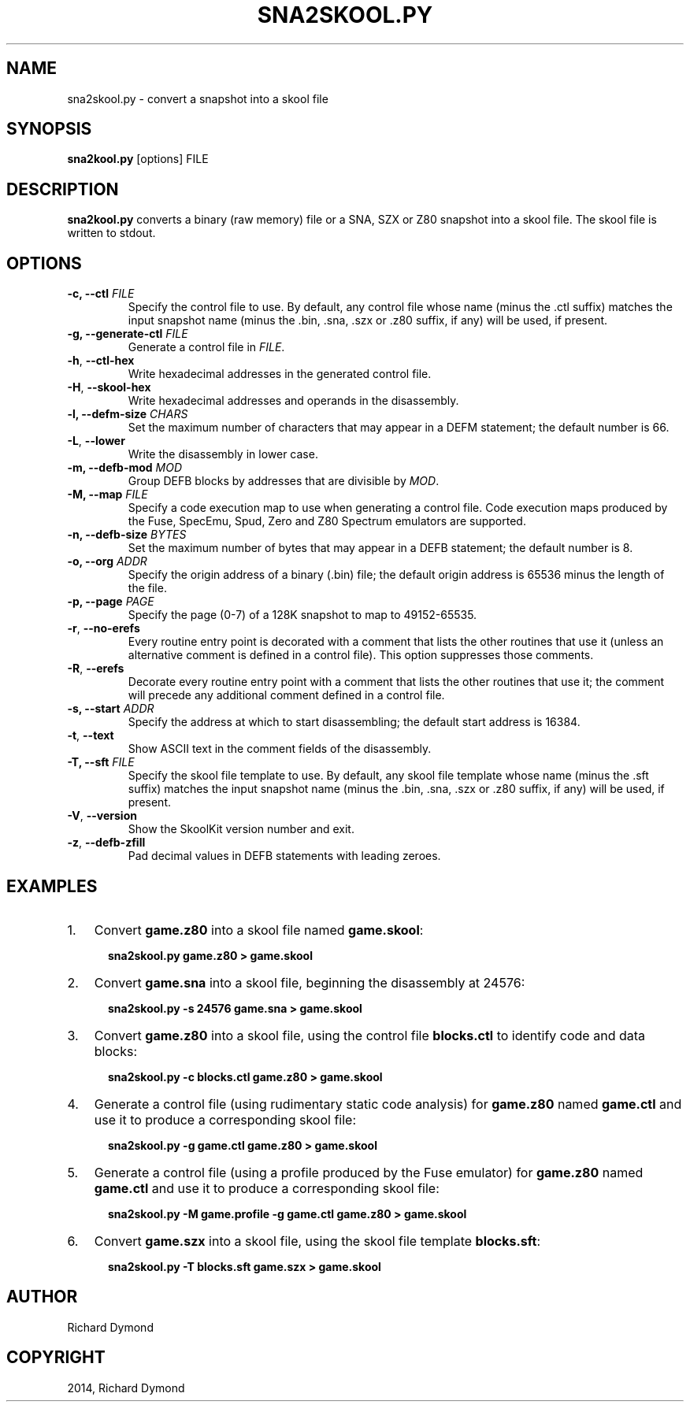 .\" Man page generated from reStructuredText.
.
.TH "SNA2SKOOL.PY" "1" "December 07, 2014" "4.2" "SkoolKit"
.SH NAME
sna2skool.py \- convert a snapshot into a skool file
.
.nr rst2man-indent-level 0
.
.de1 rstReportMargin
\\$1 \\n[an-margin]
level \\n[rst2man-indent-level]
level margin: \\n[rst2man-indent\\n[rst2man-indent-level]]
-
\\n[rst2man-indent0]
\\n[rst2man-indent1]
\\n[rst2man-indent2]
..
.de1 INDENT
.\" .rstReportMargin pre:
. RS \\$1
. nr rst2man-indent\\n[rst2man-indent-level] \\n[an-margin]
. nr rst2man-indent-level +1
.\" .rstReportMargin post:
..
.de UNINDENT
. RE
.\" indent \\n[an-margin]
.\" old: \\n[rst2man-indent\\n[rst2man-indent-level]]
.nr rst2man-indent-level -1
.\" new: \\n[rst2man-indent\\n[rst2man-indent-level]]
.in \\n[rst2man-indent\\n[rst2man-indent-level]]u
..
.SH SYNOPSIS
.sp
\fBsna2kool.py\fP [options] FILE
.SH DESCRIPTION
.sp
\fBsna2kool.py\fP converts a binary (raw memory) file or a SNA, SZX or Z80
snapshot into a skool file. The skool file is written to stdout.
.SH OPTIONS
.INDENT 0.0
.TP
.B \-c, \-\-ctl \fIFILE\fP
Specify the control file to use. By default, any control file whose name
(minus the .ctl suffix) matches the input snapshot name (minus
the .bin, .sna, .szx or .z80 suffix, if any) will be used, if present.
.TP
.B \-g, \-\-generate\-ctl \fIFILE\fP
Generate a control file in \fIFILE\fP\&.
.UNINDENT
.INDENT 0.0
.TP
.B \-h\fP,\fB  \-\-ctl\-hex
Write hexadecimal addresses in the generated control file.
.TP
.B \-H\fP,\fB  \-\-skool\-hex
Write hexadecimal addresses and operands in the disassembly.
.UNINDENT
.INDENT 0.0
.TP
.B \-l, \-\-defm\-size \fICHARS\fP
Set the maximum number of characters that may appear in a DEFM statement; the
default number is 66.
.UNINDENT
.INDENT 0.0
.TP
.B \-L\fP,\fB  \-\-lower
Write the disassembly in lower case.
.UNINDENT
.INDENT 0.0
.TP
.B \-m, \-\-defb\-mod \fIMOD\fP
Group DEFB blocks by addresses that are divisible by \fIMOD\fP\&.
.TP
.B \-M, \-\-map \fIFILE\fP
Specify a code execution map to use when generating a control file. Code
execution maps produced by the Fuse, SpecEmu, Spud, Zero and Z80 Spectrum
emulators are supported.
.TP
.B \-n, \-\-defb\-size \fIBYTES\fP
Set the maximum number of bytes that may appear in a DEFB statement; the
default number is 8.
.TP
.B \-o, \-\-org \fIADDR\fP
Specify the origin address of a binary (.bin) file; the default origin
address is 65536 minus the length of the file.
.TP
.B \-p, \-\-page \fIPAGE\fP
Specify the page (0\-7) of a 128K snapshot to map to 49152\-65535.
.UNINDENT
.INDENT 0.0
.TP
.B \-r\fP,\fB  \-\-no\-erefs
Every routine entry point is decorated with a comment that lists the other
routines that use it (unless an alternative comment is defined in a control
file). This option suppresses those comments.
.TP
.B \-R\fP,\fB  \-\-erefs
Decorate every routine entry point with a comment that lists the other
routines that use it; the comment will precede any additional comment defined
in a control file.
.UNINDENT
.INDENT 0.0
.TP
.B \-s, \-\-start \fIADDR\fP
Specify the address at which to start disassembling; the default start
address is 16384.
.UNINDENT
.INDENT 0.0
.TP
.B \-t\fP,\fB  \-\-text
Show ASCII text in the comment fields of the disassembly.
.UNINDENT
.INDENT 0.0
.TP
.B \-T, \-\-sft \fIFILE\fP
Specify the skool file template to use. By default, any skool file template
whose name (minus the .sft suffix) matches the input snapshot name (minus
the .bin, .sna, .szx or .z80 suffix, if any) will be used, if present.
.UNINDENT
.INDENT 0.0
.TP
.B \-V\fP,\fB  \-\-version
Show the SkoolKit version number and exit.
.TP
.B \-z\fP,\fB  \-\-defb\-zfill
Pad decimal values in DEFB statements with leading zeroes.
.UNINDENT
.SH EXAMPLES
.INDENT 0.0
.IP 1. 3
Convert \fBgame.z80\fP into a skool file named \fBgame.skool\fP:
.nf

.in +2
\fBsna2skool.py game.z80 > game.skool\fP
.in -2
.fi
.sp
.IP 2. 3
Convert \fBgame.sna\fP into a skool file, beginning the disassembly at 24576:
.nf

.in +2
\fBsna2skool.py \-s 24576 game.sna > game.skool\fP
.in -2
.fi
.sp
.IP 3. 3
Convert \fBgame.z80\fP into a skool file, using the control file
\fBblocks.ctl\fP to identify code and data blocks:
.nf

.in +2
\fBsna2skool.py \-c blocks.ctl game.z80 > game.skool\fP
.in -2
.fi
.sp
.IP 4. 3
Generate a control file (using rudimentary static code analysis) for
\fBgame.z80\fP named \fBgame.ctl\fP and use it to produce a corresponding skool
file:
.nf

.in +2
\fBsna2skool.py \-g game.ctl game.z80 > game.skool\fP
.in -2
.fi
.sp
.IP 5. 3
Generate a control file (using a profile produced by the Fuse emulator) for
\fBgame.z80\fP named \fBgame.ctl\fP and use it to produce a corresponding skool
file:
.nf

.in +2
\fBsna2skool.py \-M game.profile \-g game.ctl game.z80 > game.skool\fP
.in -2
.fi
.sp
.IP 6. 3
Convert \fBgame.szx\fP into a skool file, using the skool file template
\fBblocks.sft\fP:
.nf

.in +2
\fBsna2skool.py \-T blocks.sft game.szx > game.skool\fP
.in -2
.fi
.sp
.UNINDENT
.SH AUTHOR
Richard Dymond
.SH COPYRIGHT
2014, Richard Dymond
.\" Generated by docutils manpage writer.
.
